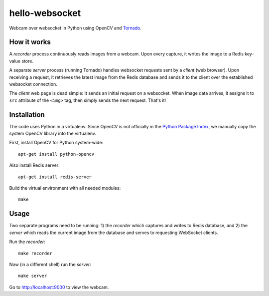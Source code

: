 hello-websocket
===============
Webcam over websocket in Python using OpenCV and
`Tornado <http://www.tornadoweb.org>`_.

How it works
------------
A *recorder* process continuously reads images from a webcam.
Upon every capture, it writes the image to a Redis key-value store.

A separate *server* process (running Tornado) handles websocket requests
sent by a *client* (web browser). Upon receiving a request, it retrieves
the latest image from the Redis database and sends it to the client over the
established websocket connection.

.. image:: https://github.com/vmlaker/hello-websocket/blob/master/diagram.png?raw=true

The *client* web page is dead simple: 
It sends an initial request on a websocket.
When image data arrives, it assigns it to ``src`` attribute of the
``<img>`` tag, then simply sends the next request. That's it!

Installation
------------
The code uses Python in a virtualenv. Since OpenCV is not officially in the
`Python Package Index <http://pypi.org>`_, we manually copy the system OpenCV
library into the virtualenv.

First, install OpenCV for Python system-wide:
::

   apt-get install python-opencv

Also install Redis server:
::

   apt-get install redis-server

Build the virtual environment with all needed modules:
::

   make

Usage
-----
Two separate programs need to be running: 1) the *recorder* which captures
and writes to Redis database, and 2) the *server* which reads the current
image from the database and serves to requesting WebSocket clients.

Run the *recorder*:
::

   make recorder

Now (in a different shell) run the *server*:
::

   make server
   
Go to http://localhost:9000 to view the webcam.
